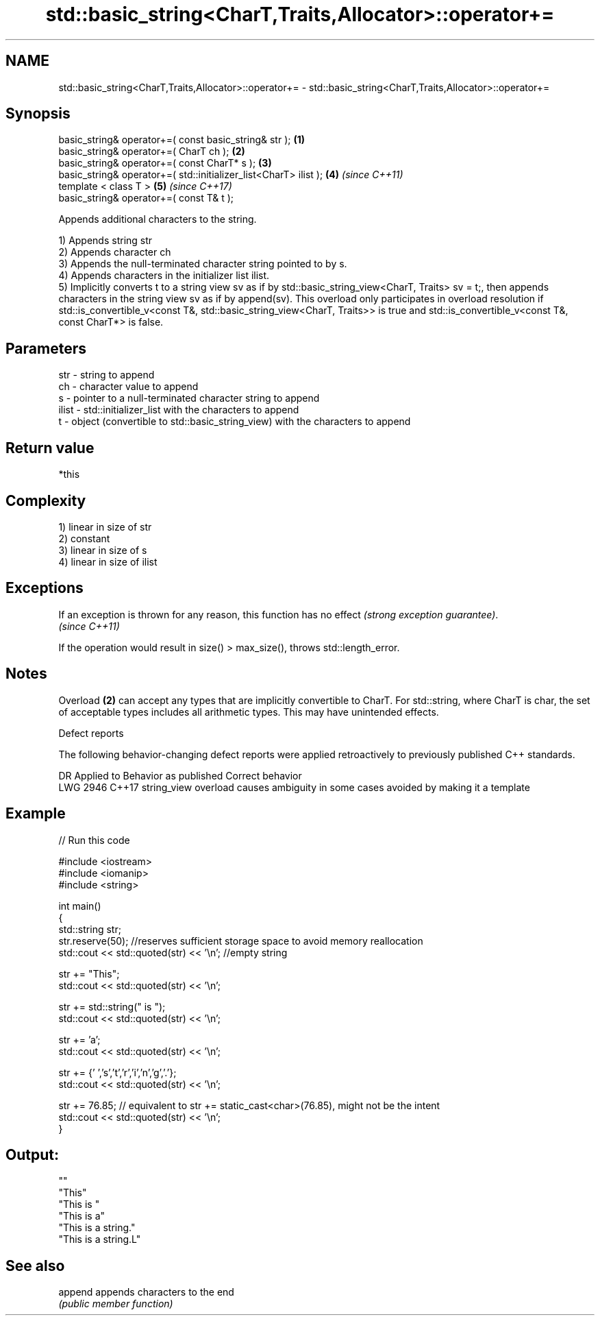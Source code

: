 .TH std::basic_string<CharT,Traits,Allocator>::operator+= 3 "2020.03.24" "http://cppreference.com" "C++ Standard Libary"
.SH NAME
std::basic_string<CharT,Traits,Allocator>::operator+= \- std::basic_string<CharT,Traits,Allocator>::operator+=

.SH Synopsis
   basic_string& operator+=( const basic_string& str );            \fB(1)\fP
   basic_string& operator+=( CharT ch );                           \fB(2)\fP
   basic_string& operator+=( const CharT* s );                     \fB(3)\fP
   basic_string& operator+=( std::initializer_list<CharT> ilist ); \fB(4)\fP \fI(since C++11)\fP
   template < class T >                                            \fB(5)\fP \fI(since C++17)\fP
   basic_string& operator+=( const T& t );

   Appends additional characters to the string.

   1) Appends string str
   2) Appends character ch
   3) Appends the null-terminated character string pointed to by s.
   4) Appends characters in the initializer list ilist.
   5) Implicitly converts t to a string view sv as if by std::basic_string_view<CharT, Traits> sv = t;, then appends characters in the string view sv as if by append(sv). This overload only participates in overload resolution if std::is_convertible_v<const T&, std::basic_string_view<CharT, Traits>> is true and std::is_convertible_v<const T&, const CharT*> is false.

.SH Parameters

   str   - string to append
   ch    - character value to append
   s     - pointer to a null-terminated character string to append
   ilist - std::initializer_list with the characters to append
   t     - object (convertible to std::basic_string_view) with the characters to append

.SH Return value

   *this

.SH Complexity

   1) linear in size of str
   2) constant
   3) linear in size of s
   4) linear in size of ilist

.SH Exceptions

   If an exception is thrown for any reason, this function has no effect \fI(strong exception guarantee)\fP.
   \fI(since C++11)\fP

   If the operation would result in size() > max_size(), throws std::length_error.

.SH Notes

   Overload \fB(2)\fP can accept any types that are implicitly convertible to CharT. For std::string, where CharT is char, the set of acceptable types includes all arithmetic types. This may have unintended effects.

  Defect reports

   The following behavior-changing defect reports were applied retroactively to previously published C++ standards.

      DR    Applied to                Behavior as published                       Correct behavior
   LWG 2946 C++17      string_view overload causes ambiguity in some cases avoided by making it a template

.SH Example

   
// Run this code

 #include <iostream>
 #include <iomanip>
 #include <string>

 int main()
 {
    std::string str;
    str.reserve(50); //reserves sufficient storage space to avoid memory reallocation
    std::cout << std::quoted(str) << '\\n'; //empty string

    str += "This";
    std::cout << std::quoted(str) << '\\n';

    str += std::string(" is ");
    std::cout << std::quoted(str) << '\\n';

    str += 'a';
    std::cout << std::quoted(str) << '\\n';

    str += {' ','s','t','r','i','n','g','.'};
    std::cout << std::quoted(str) << '\\n';

    str += 76.85; // equivalent to str += static_cast<char>(76.85), might not be the intent
    std::cout << std::quoted(str) << '\\n';
 }

.SH Output:

 ""
 "This"
 "This is "
 "This is a"
 "This is a string."
 "This is a string.L"

.SH See also

   append appends characters to the end
          \fI(public member function)\fP
